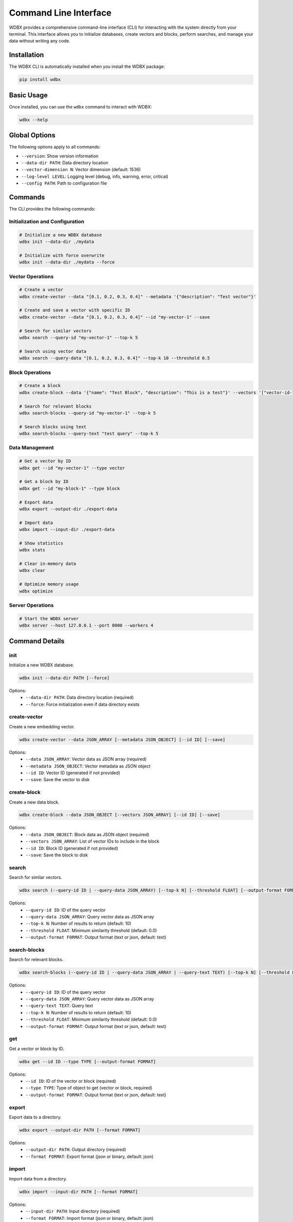 =======================
Command Line Interface
=======================

WDBX provides a comprehensive command-line interface (CLI) for interacting with the system directly from your terminal. This interface allows you to initialize databases, create vectors and blocks, perform searches, and manage your data without writing any code.

Installation
-----------

The WDBX CLI is automatically installed when you install the WDBX package:

.. code-block:: bash

   pip install wdbx

Basic Usage
-----------

Once installed, you can use the ``wdbx`` command to interact with WDBX:

.. code-block:: bash

   wdbx --help

Global Options
-------------

The following options apply to all commands:

- ``--version``: Show version information
- ``--data-dir PATH``: Data directory location
- ``--vector-dimension N``: Vector dimension (default: 1536)
- ``--log-level LEVEL``: Logging level (debug, info, warning, error, critical)
- ``--config PATH``: Path to configuration file

Commands
--------

The CLI provides the following commands:

Initialization and Configuration
~~~~~~~~~~~~~~~~~~~~~~~~~~~~~~~

.. code-block:: bash

   # Initialize a new WDBX database
   wdbx init --data-dir ./mydata

   # Initialize with force overwrite
   wdbx init --data-dir ./mydata --force

Vector Operations
~~~~~~~~~~~~~~~~

.. code-block:: bash

   # Create a vector
   wdbx create-vector --data "[0.1, 0.2, 0.3, 0.4]" --metadata '{"description": "Test vector"}'

   # Create and save a vector with specific ID
   wdbx create-vector --data "[0.1, 0.2, 0.3, 0.4]" --id "my-vector-1" --save

   # Search for similar vectors
   wdbx search --query-id "my-vector-1" --top-k 5

   # Search using vector data
   wdbx search --query-data "[0.1, 0.2, 0.3, 0.4]" --top-k 10 --threshold 0.5

Block Operations
~~~~~~~~~~~~~~

.. code-block:: bash

   # Create a block
   wdbx create-block --data '{"name": "Test Block", "description": "This is a test"}' --vectors '["vector-id-1", "vector-id-2"]'

   # Search for relevant blocks
   wdbx search-blocks --query-id "my-vector-1" --top-k 5

   # Search blocks using text
   wdbx search-blocks --query-text "test query" --top-k 5

Data Management
~~~~~~~~~~~~~~

.. code-block:: bash

   # Get a vector by ID
   wdbx get --id "my-vector-1" --type vector

   # Get a block by ID
   wdbx get --id "my-block-1" --type block

   # Export data
   wdbx export --output-dir ./export-data

   # Import data
   wdbx import --input-dir ./export-data

   # Show statistics
   wdbx stats

   # Clear in-memory data
   wdbx clear

   # Optimize memory usage
   wdbx optimize

Server Operations
~~~~~~~~~~~~~~~

.. code-block:: bash

   # Start the WDBX server
   wdbx server --host 127.0.0.1 --port 8000 --workers 4

Command Details
--------------

init
~~~~

Initialize a new WDBX database.

.. code-block:: bash

   wdbx init --data-dir PATH [--force]

Options:
  - ``--data-dir PATH``: Data directory location (required)
  - ``--force``: Force initialization even if data directory exists

create-vector
~~~~~~~~~~~~

Create a new embedding vector.

.. code-block:: bash

   wdbx create-vector --data JSON_ARRAY [--metadata JSON_OBJECT] [--id ID] [--save]

Options:
  - ``--data JSON_ARRAY``: Vector data as JSON array (required)
  - ``--metadata JSON_OBJECT``: Vector metadata as JSON object
  - ``--id ID``: Vector ID (generated if not provided)
  - ``--save``: Save the vector to disk

create-block
~~~~~~~~~~~

Create a new data block.

.. code-block:: bash

   wdbx create-block --data JSON_OBJECT [--vectors JSON_ARRAY] [--id ID] [--save]

Options:
  - ``--data JSON_OBJECT``: Block data as JSON object (required)
  - ``--vectors JSON_ARRAY``: List of vector IDs to include in the block
  - ``--id ID``: Block ID (generated if not provided)
  - ``--save``: Save the block to disk

search
~~~~~

Search for similar vectors.

.. code-block:: bash

   wdbx search (--query-id ID | --query-data JSON_ARRAY) [--top-k N] [--threshold FLOAT] [--output-format FORMAT]

Options:
  - ``--query-id ID``: ID of the query vector
  - ``--query-data JSON_ARRAY``: Query vector data as JSON array
  - ``--top-k N``: Number of results to return (default: 10)
  - ``--threshold FLOAT``: Minimum similarity threshold (default: 0.0)
  - ``--output-format FORMAT``: Output format (text or json, default: text)

search-blocks
~~~~~~~~~~~

Search for relevant blocks.

.. code-block:: bash

   wdbx search-blocks (--query-id ID | --query-data JSON_ARRAY | --query-text TEXT) [--top-k N] [--threshold FLOAT] [--output-format FORMAT]

Options:
  - ``--query-id ID``: ID of the query vector
  - ``--query-data JSON_ARRAY``: Query vector data as JSON array
  - ``--query-text TEXT``: Query text
  - ``--top-k N``: Number of results to return (default: 10)
  - ``--threshold FLOAT``: Minimum similarity threshold (default: 0.0)
  - ``--output-format FORMAT``: Output format (text or json, default: text)

get
~~~

Get a vector or block by ID.

.. code-block:: bash

   wdbx get --id ID --type TYPE [--output-format FORMAT]

Options:
  - ``--id ID``: ID of the vector or block (required)
  - ``--type TYPE``: Type of object to get (vector or block, required)
  - ``--output-format FORMAT``: Output format (text or json, default: text)

export
~~~~~

Export data to a directory.

.. code-block:: bash

   wdbx export --output-dir PATH [--format FORMAT]

Options:
  - ``--output-dir PATH``: Output directory (required)
  - ``--format FORMAT``: Export format (json or binary, default: json)

import
~~~~~

Import data from a directory.

.. code-block:: bash

   wdbx import --input-dir PATH [--format FORMAT]

Options:
  - ``--input-dir PATH``: Input directory (required)
  - ``--format FORMAT``: Import format (json or binary, default: json)

stats
~~~~

Show statistics.

.. code-block:: bash

   wdbx stats [--output-format FORMAT]

Options:
  - ``--output-format FORMAT``: Output format (text or json, default: text)

clear
~~~~

Clear all in-memory data.

.. code-block:: bash

   wdbx clear [--confirm]

Options:
  - ``--confirm``: Confirm clearing data without prompting

optimize
~~~~~~~

Optimize memory usage.

.. code-block:: bash

   wdbx optimize

server
~~~~~

Start the WDBX server.

.. code-block:: bash

   wdbx server [--host HOST] [--port PORT] [--workers N]

Options:
  - ``--host HOST``: Server host (default: 127.0.0.1)
  - ``--port PORT``: Server port (default: 8000)
  - ``--workers N``: Number of worker processes (default: 1)

Examples
--------

Creating and Searching Vectors
~~~~~~~~~~~~~~~~~~~~~~~~~~~~~

.. code-block:: bash

   # Create a vector
   wdbx create-vector --data "[0.1, 0.2, 0.3, 0.4]" --metadata '{"description": "Test vector"}' --save

   # Create another vector
   wdbx create-vector --data "[0.15, 0.25, 0.35, 0.45]" --metadata '{"description": "Similar vector"}' --save

   # Search for similar vectors
   wdbx search --query-data "[0.1, 0.2, 0.3, 0.4]" --top-k 5

Working with Blocks
~~~~~~~~~~~~~~~~~

.. code-block:: bash

   # Create vectors
   wdbx create-vector --data "[0.1, 0.2, 0.3, 0.4]" --id "vec1" --save
   wdbx create-vector --data "[0.5, 0.6, 0.7, 0.8]" --id "vec2" --save

   # Create a block with these vectors
   wdbx create-block --data '{"name": "Test Block", "content": "This is a test block"}' --vectors '["vec1", "vec2"]' --save

   # Search for blocks
   wdbx search-blocks --query-text "test block" --top-k 5

Exporting and Importing Data
~~~~~~~~~~~~~~~~~~~~~~~~~~

.. code-block:: bash

   # Create some data
   wdbx create-vector --data "[0.1, 0.2, 0.3, 0.4]" --id "vec1" --save
   wdbx create-vector --data "[0.5, 0.6, 0.7, 0.8]" --id "vec2" --save
   wdbx create-block --data '{"name": "Test Block"}' --vectors '["vec1", "vec2"]' --save

   # Export data
   wdbx export --output-dir ./backup

   # Clear data
   wdbx clear --confirm

   # Import data
   wdbx import --input-dir ./backup

Running the Server
~~~~~~~~~~~~~~~~

.. code-block:: bash

   # Start the server
   wdbx server --host 0.0.0.0 --port 8080 --workers 2

Integrating with Shell Scripts
----------------------------

The CLI can be easily integrated into shell scripts for automation:

.. code-block:: bash

   #!/bin/bash
   
   # Initialize database
   wdbx init --data-dir ./mydata --force
   
   # Create vectors
   for i in {1..10}; do
     # Generate random vector data
     vector_data="["
     for j in {1..4}; do
       vector_data+="$(echo "scale=2; $RANDOM/32767" | bc),"
     done
     vector_data="${vector_data%,}]"
     
     # Create vector
     wdbx create-vector --data "$vector_data" --metadata "{\"index\": $i}" --save
   done
   
   # Show statistics
   wdbx stats
   
   echo "Completed vector creation"

Exit Codes
---------

The CLI returns the following exit codes:

- ``0``: Success
- ``1``: Error (with error message) 